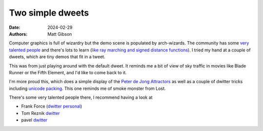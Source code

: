 Two simple dweets
####################

:date: 2024-02-29
:authors: Matt Gibson
.. :tags: graphics, javascript, demoscene



.. raw:: HTML

    <img src="{static}/images/adoration_of_the_magi.png" alt="Crowds adoring jesus, a bit like my respect for graphics programmers."></img>



Computer graphics is full of wizardry but the demo scene is populated by arch-wizards. The community has some `very talented people <https://www.shadertoy.com/user/iq>`_ and there's lots to learn (`like ray marching and signed distance functions <https://jamie-wong.com/2016/07/15/ray-marching-signed-distance-functions/>`_).  I tried my hand at a couple of dweets, which are tiny demos that fit in a tweet. 

.. raw:: html

        <iframe width=500 height=570 frameBorder="0" src="https://www.dwitter.net/e/29491" allowFullScreen="true"></iframe>

This was from just playing around with the default dweet. It reminds me a bit of view of sky traffic in movies like Blade Runner or the Fifth Element, and I'd like to come back to it.

.. raw:: html

    <iframe width=500 height=570 frameBorder="0" src="https://www.dwitter.net/e/29485" allowFullScreen="true"></iframe>

I'm more proud this, which does a simple display of the `Peter de Jong Attractors <https://paulbourke.net/fractals/peterdejong/>`_ as well as a couple of dwitter tricks including `unicode packing <https://xem.github.io/codegolf/obfuscatweet.html>`_. This one reminds me of smoke monster from Lost.

There's some very talented people there, I recommend having a look at 

- Frank Force  (`dwitter <https://www.dwitter.net/u/KilledByAPixel>`__  `personal <https://frankforce.com/javascript-2/>`_)
- Tom Reznik `dwitter <https://www.dwitter.net/u/tomxor>`__ 
- pavel `dwitter <https://www.dwitter.net/u/pavel>`__ 
